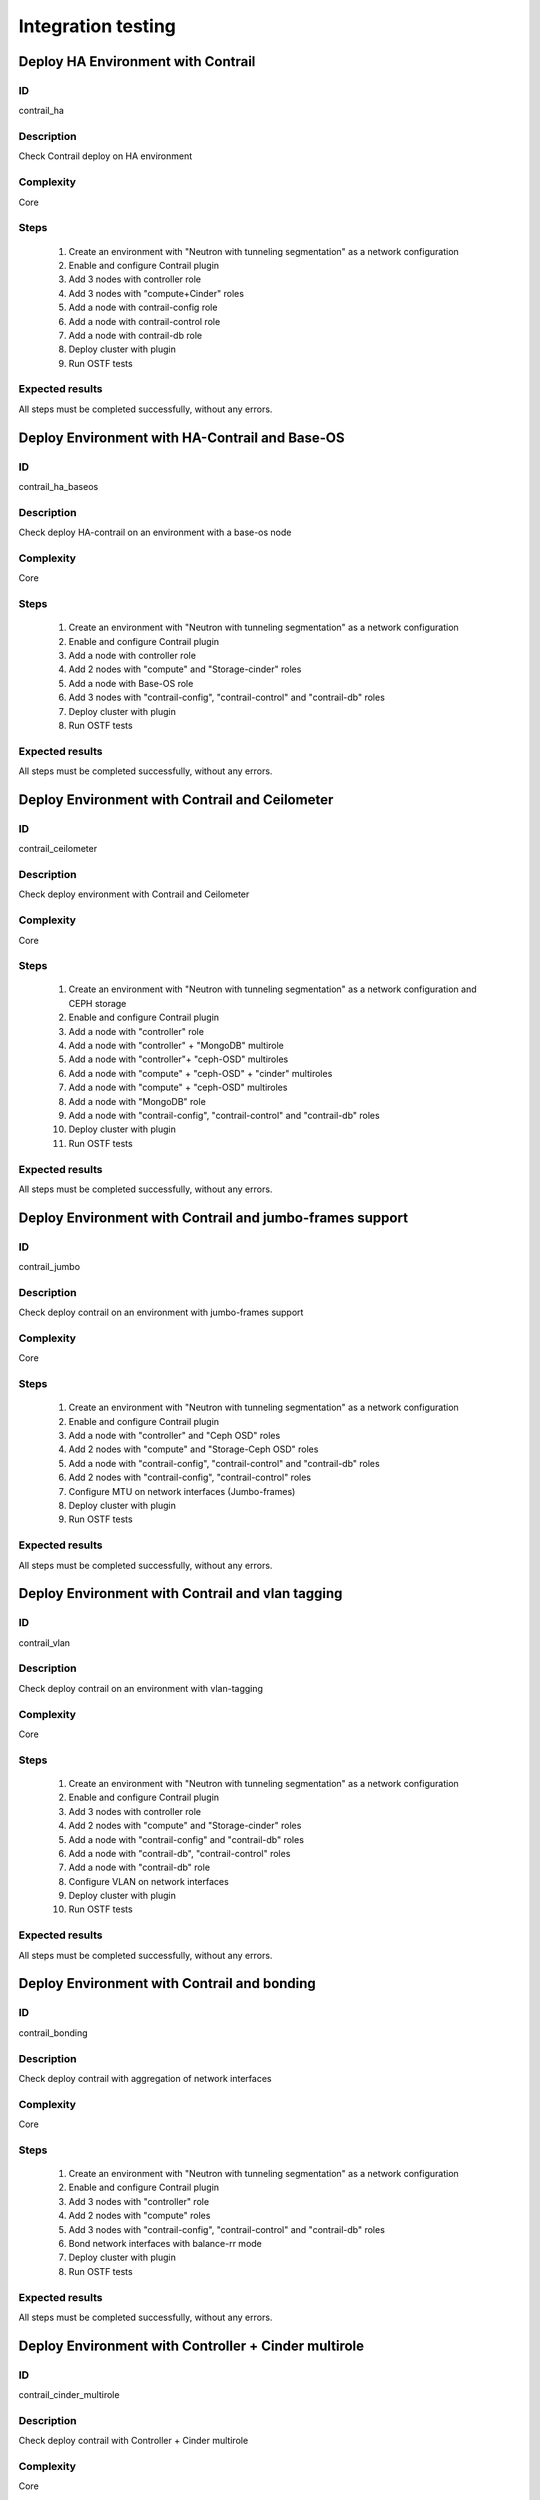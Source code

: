 ===================
Integration testing
===================


Deploy HA Environment with Contrail
-----------------------------------


ID
##

contrail_ha


Description
###########

Check Contrail deploy on HA environment


Complexity
##########

Core


Steps
#####

    1. Create an environment with "Neutron with tunneling segmentation" as a network configuration
    2. Enable and configure Contrail plugin
    3. Add 3 nodes with controller role
    4. Add 3 nodes with "compute+Cinder" roles
    5. Add a node with contrail-config role
    6. Add a node with contrail-control role
    7. Add a node with contrail-db role
    8. Deploy cluster with plugin
    9. Run OSTF tests


Expected results
################

All steps must be completed successfully, without any errors.


Deploy Environment with  HA-Contrail and Base-OS
------------------------------------------------


ID
##

contrail_ha_baseos


Description
###########

Check deploy HA-contrail on an environment with a base-os node


Complexity
##########

Core


Steps
#####

    1. Create an environment with "Neutron with tunneling segmentation" as a network configuration
    2. Enable and configure Contrail plugin
    3. Add a node with controller role
    4. Add 2 nodes with "compute" and "Storage-cinder" roles
    5. Add a node with Base-OS role
    6. Add 3 nodes with "contrail-config", "contrail-control" and "contrail-db" roles
    7. Deploy cluster with plugin
    8. Run OSTF tests


Expected results
################

All steps must be completed successfully, without any errors.


Deploy Environment with Contrail and Ceilometer
-----------------------------------------------


ID
##

contrail_ceilometer


Description
###########

Check deploy environment with Contrail and Ceilometer


Complexity
##########

Core


Steps
#####

    1. Create an environment with "Neutron with tunneling segmentation" as a network configuration and CEPH storage
    2. Enable and configure Contrail plugin
    3. Add a node with "controller" role
    4. Add a node with "controller" + "MongoDB" multirole
    5. Add a node with "controller"+ "ceph-OSD" multiroles
    6. Add a node with "compute" + "ceph-OSD" + "cinder" multiroles
    7. Add a node with "compute" + "ceph-OSD" multiroles
    8. Add a node with "MongoDB" role
    9. Add a node with "contrail-config", "contrail-control" and "contrail-db" roles
    10. Deploy cluster with plugin
    11. Run OSTF tests


Expected results
################

All steps must be completed successfully, without any errors.


Deploy Environment with  Contrail and jumbo-frames support
----------------------------------------------------------


ID
##

contrail_jumbo


Description
###########

Check deploy contrail on an environment with jumbo-frames support


Complexity
##########

Core


Steps
#####

    1. Create an environment with "Neutron with tunneling segmentation" as a network configuration
    2. Enable and configure Contrail plugin
    3. Add a node with "controller" and "Ceph OSD" roles
    4. Add 2 nodes with "compute" and "Storage-Ceph OSD" roles
    5. Add a node with "contrail-config", "contrail-control" and "contrail-db" roles
    6. Add 2 nodes with "contrail-config", "contrail-control" roles
    7. Configure MTU on network interfaces (Jumbo-frames)
    8. Deploy cluster with plugin
    9. Run OSTF tests


Expected results
################

All steps must be completed successfully, without any errors.


Deploy Environment with  Contrail and vlan tagging
--------------------------------------------------


ID
##

contrail_vlan


Description
###########

Check deploy contrail on an environment with vlan-tagging


Complexity
##########

Core


Steps
#####

    1. Create an environment with "Neutron with tunneling segmentation" as a network configuration
    2. Enable and configure Contrail plugin
    3. Add 3 nodes with controller role
    4. Add 2 nodes with "compute" and "Storage-cinder" roles
    5. Add a node with "contrail-config" and "contrail-db" roles
    6. Add a node with "contrail-db", "contrail-control" roles
    7. Add a node with "contrail-db" role
    8. Configure VLAN on network interfaces
    9. Deploy cluster with plugin
    10. Run OSTF tests


Expected results
################

All steps must be completed successfully, without any errors.


Deploy Environment with Contrail and bonding
--------------------------------------------


ID
##

contrail_bonding


Description
###########

Check deploy contrail with aggregation of network interfaces


Complexity
##########

Core


Steps
#####

    1. Create an environment with "Neutron with tunneling segmentation" as a network configuration
    2. Enable and configure Contrail plugin
    3. Add 3 nodes with "controller" role
    4. Add 2 nodes with "compute" roles
    5. Add 3 nodes with "contrail-config", "contrail-control" and "contrail-db" roles
    6. Bond network interfaces with balance-rr mode
    7. Deploy cluster with plugin
    8. Run OSTF tests


Expected results
################

All steps must be completed successfully, without any errors.


Deploy Environment with Controller + Cinder multirole
-----------------------------------------------------


ID
##

contrail_cinder_multirole


Description
###########

Check deploy contrail with Controller + Cinder multirole


Complexity
##########

Core


Steps
#####

    1. Create an environment with "Neutron with tunneling segmentation" as a network configuration
    2. Enable and configure Contrail plugin
    3. Add 3 nodes with "controller" + "storage-cinder" multirole
    4. Add 1 node with "compute" role
    5. Add 2 nodes with "contrail-config", "contrail-control" and "contrail-db" roles
    6. Deploy cluster with plugin
    7. Run OSTF tests


Expected results
################

All steps must be completed successfully, without any errors.


Deploy Environment with Controller + Ceph multirole
---------------------------------------------------


ID
##

contrail_ceph_multirole


Description
###########

Check deploy contrail with Controller + Ceph multirole


Complexity
##########

Core


Steps
#####

    1. Create an environment with "Neutron with tunneling segmentation" as a network configuration and CEPH storage
    2. Enable and configure Contrail plugin
    3. Add 3 nodes with "controller" + "Ceph-OSD" multirole
    4. Add 2 nodes with "compute" role
    5. Add 1 node with "contrail-config", "contrail-control" and "contrail-db" roles
    6. Deploy cluster with plugin
    7. Run OSTF tests


Expected results
################

All steps must be completed successfully, without any errors.


Deploy Environment with Controller + Cinder + Ceph multirole
------------------------------------------------------------


ID
##

contrail_cinder_ceph_multirole


Description
###########

Check deploy contrail with Controller + Cinder + Ceph multirole


Complexity
##########

Core


Steps
#####

    1. Create an environment with "Neutron with tunneling segmentation" as a network configuration and CEPH storage
    2. Enable and configure Contrail plugin
    3. Add 1 node with "controller" + "storage-cinder" + "Ceph-OSD" multirole
    4. Add 1 node with "controller" + "storage-cinder" and 1 node with "controller" + "Ceph-OSD" multiroles
    5. Add 2 nodes with "compute" role
    6. Add 3 nodes with "contrail-config", "contrail-control" and "contrail-db" roles
    7. Add a node with "Ceph-OSD" role
    8. Deploy cluster with plugin
    9. Run OSTF tests


Expected results
################

All steps must be completed successfully, without any errors.


Deploy cluster with Contrail plugin and network template
--------------------------------------------------------


ID
##

contrail_net_template


Description
###########

Deploy cluster with Contrail plugin and network template


Complexity
##########

Core


Steps
#####

    1. Configure interfaces
    2. Next we need to set gateway for private network with Fuel CLI:
       * Login with ssh to Fuel master node.
       * List existing network-groups
       fuel network-group --env 1
    3. Remove and create again network-group private to set a gateway
       fuel network-group --delete --network 5
       fuel network-group --create --name private --cidr 10.109.3.0/24 --gateway 10.109.3.1 --nodegroup 1
    4. Set the render_addr_mask parameter to internal for this network by typing:
       fuel network-group --set --network 6 --meta '{"name": "private", "notation": "cidr", "render_type": null, "map_priority": 2, "configurable": true, "use_gateway": true, "render_addr_mask": "internal", "vlan_start": null, "cidr": "10.109.3.0/24"}'
    5. Save sample :download:
       network template<examples/network_template_1.yaml>
    6. Upload the network template by typing:
       fuel --env 1 network-template --upload --dir /root/
    7. Start deploy, pressing "Deploy changes" button.

Expected results
################

All steps must be completed successfully, without any errors.


Check updating core repos with Contrail plugin
----------------------------------------------


ID
##

contrail_update_core_repos


Description
###########

Check updating core repos with Contrail plugin


Complexity
##########

Core


Steps
#####

    1. Deploy cluster with Contrail plugin
    2. Run “fuel-createmirror -M” on the master node
    3. Update repos for all deployed nodes with command "fuel --env <ENV_ID> node --node-id <NODE_ID1>, <NODE_ID2>, <NODE_ID_N> --tasks upload_core_repos" on the master node


Expected results
################

All steps must be completed successfully, without any errors.
